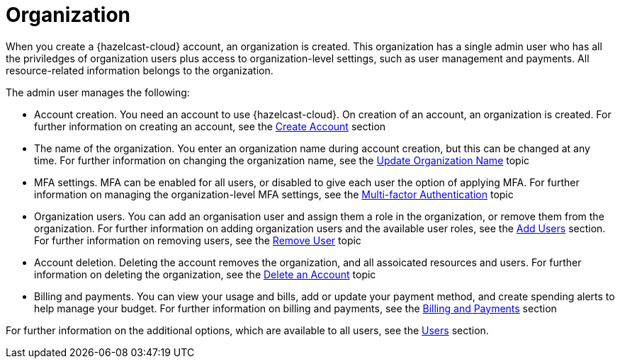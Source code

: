 = Organization
:description: When you create a {hazelcast-cloud} account, an organization is created. This organization has a single admin user who has all the priviledges of organization users plus access to organization-level settings, such as user management and payments. All resource-related information belongs to the organization.
:toclevels: 3

{description}

The admin user manages the following:

* Account creation. You need an account to use {hazelcast-cloud}. On creation of an account, an organization is created. For further information on creating an account, see the xref:create-account.adoc[Create Account] section
* The name of the organization. You enter an organization name during account creation, but this can be changed at any time. For further information on changing the organization name, see the xref:update-organization-name.adoc[Update Organization Name] topic
* MFA settings. MFA can be enabled for all users, or disabled to give each user the option of applying MFA. For further information on managing the organization-level MFA settings, see the xref:multi-factor-authentication.adoc[Multi-factor Authentication] topic
* Organization users. You can add an organisation user and assign them a role in the organization, or remove them from the organization. For further information on adding organization users and the available user roles, see the xref:add-users.adoc[Add Users] section. For further information on removing users, see the xref:remove-user.adoc[Remove User] topic
* Account deletion. Deleting the account removes the organization, and all assoicated resources and users. For further information on deleting the organization, see the xref:delete-account.adoc[Delete an Account] topic
* Billing and payments. You can view your usage and bills, add or update your payment method, and create spending alerts to help manage your budget. For further information on billing and payments, see the xref:payment-methods.adoc[Billing and Payments] section

For further information on the additional options, which are available to all users, see the xref:users.adoc[Users] section.